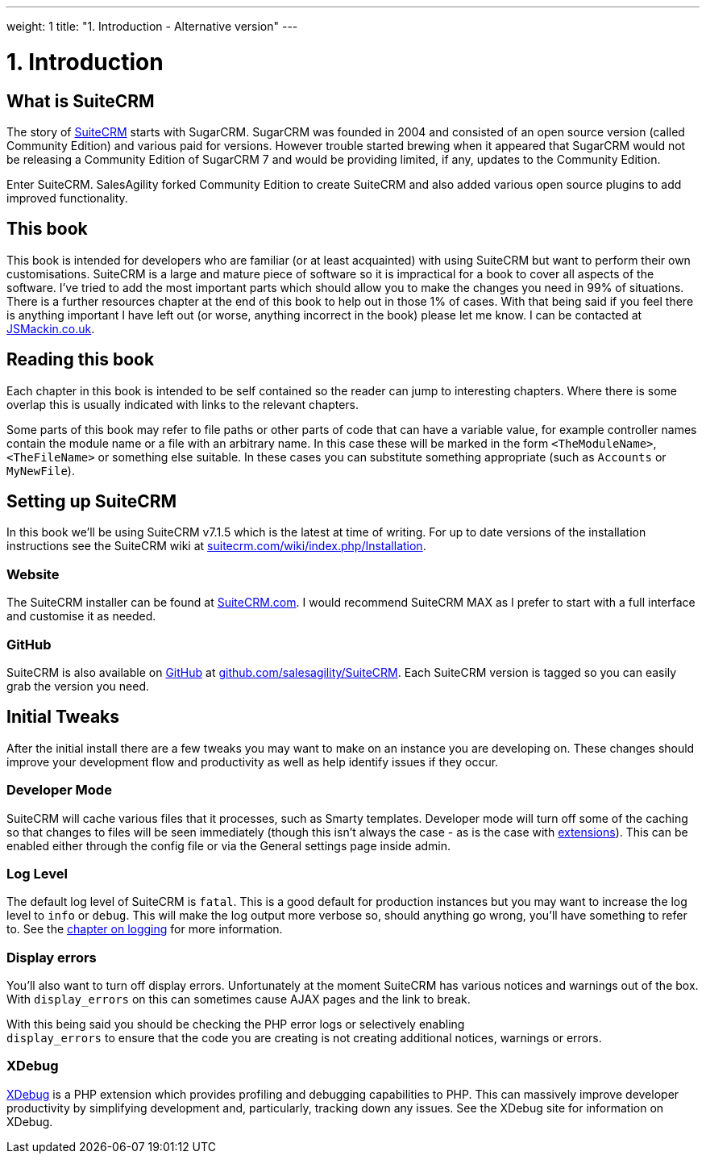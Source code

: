 
---
weight: 1
title: "1. Introduction - Alternative version"
---

= 1. Introduction

== What is SuiteCRM

The story of https://www.suitecrm.com[SuiteCRM] starts with SugarCRM.
SugarCRM was founded in 2004 and consisted of an open source version
(called Community Edition) and various paid for versions. However
trouble started brewing when it appeared that SugarCRM would not be
releasing a Community Edition of SugarCRM 7 and would be providing
limited, if any, updates to the Community Edition.

Enter SuiteCRM. SalesAgility forked Community Edition to create SuiteCRM
and also added various open source plugins to add improved
functionality.

== This book

This book is intended for developers who are familiar (or at least
acquainted) with using SuiteCRM but want to perform their own
customisations. SuiteCRM is a large and mature piece of software so it
is impractical for a book to cover all aspects of the software. I’ve
tried to add the most important parts which should allow you to make the
changes you need in 99% of situations. There is a further resources
chapter at the end of this book to help out in those 1% of cases. With
that being said if you feel there is anything important I have left out
(or worse, anything incorrect in the book) please let me know. I can be
contacted at http://www.jsmackin.co.uk[JSMackin.co.uk].

== Reading this book

Each chapter in this book is intended to be self contained so the reader
can jump to interesting chapters. Where there is some overlap this is
usually indicated with links to the relevant chapters.

Some parts of this book may refer to file paths or other parts of code
that can have a variable value, for example controller names contain the
module name or a file with an arbitrary name. In this case these will be
marked in the form `<TheModuleName>`, `<TheFileName>` or something else
suitable. In these cases you can substitute something appropriate (such
as `Accounts` or `MyNewFile`).

== Setting up SuiteCRM

In this book we’ll be using SuiteCRM v7.1.5 which is the latest at time
of writing. For up to date versions of the installation instructions see
the SuiteCRM wiki at
https://suitecrm.com/wiki/index.php/Installation[suitecrm.com/wiki/index.php/Installation].

=== Website

The SuiteCRM installer can be found at
https://suitecrm.com/[SuiteCRM.com]. I would recommend SuiteCRM MAX as I
prefer to start with a full interface and customise it as needed.

=== GitHub

SuiteCRM is also available on http://github.com[GitHub] at
https://github.com/salesagility/SuiteCRM[github.com/salesagility/SuiteCRM].
Each SuiteCRM version is tagged so you can easily grab the version you
need.

== Initial Tweaks

After the initial install there are a few tweaks you may want to make on
an instance you are developing on. These changes should improve your
development flow and productivity as well as help identify issues if
they occur.

=== Developer Mode

SuiteCRM will cache various files that it processes, such as Smarty
templates. Developer mode will turn off some of the caching so that
changes to files will be seen immediately (though this isn’t always the
case - as is the case with
link:../14.-extension-framework#extensions-chapter[extensions]). This can be enabled
either through the config file or via the General settings page inside
admin.

=== Log Level

The default log level of SuiteCRM is `fatal`. This is a good default for
production instances but you may want to increase the log level to
`info` or `debug`. This will make the log output more verbose so, should
anything go wrong, you’ll have something to refer to. See the
link:../11.-logging#logging-chapter[chapter on logging] for more
information.

=== Display errors

You’ll also want to turn off display errors. Unfortunately at the moment
SuiteCRM has various notices and warnings out of the box. With
`display_errors` on this can sometimes cause AJAX pages and the link to
break.

With this being said you should be checking the PHP error logs or
selectively enabling +
`display_errors` to ensure that the code you are creating is not
creating additional notices, warnings or errors.

=== XDebug

http://xdebug.org[XDebug] is a PHP extension which provides profiling
and debugging capabilities to PHP. This can massively improve developer
productivity by simplifying development and, particularly, tracking down
any issues. See the XDebug site for information on XDebug.
